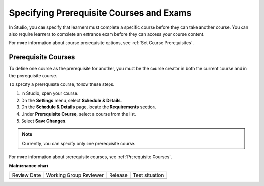 .. _Specify Prerequisite Courses and Exams:

#########################################
Specifying Prerequisite Courses and Exams
#########################################

.. tags:: educator, how-to

In Studio, you can specify that learners must complete a specific course
before they can take another course. You can also require learners to
complete an entrance exam before they can access your course content.

For more information about course prerequisite options, see :ref:`Set Course
Prerequisites`.

.. _Specify Prerequisite Courses:

****************************
Prerequisite Courses
****************************

To define one course as the prerequisite for another, you must be the course
creator in both the current course and in the prerequisite course.

To specify a prerequisite course, follow these steps.

#. In Studio, open your course.
#. On the **Settings** menu, select **Schedule & Details**.
#. On the **Schedule & Details** page, locate the **Requirements** section.
#. Under **Prerequisite Course**, select a course from the list.
#. Select **Save Changes**.

.. note:: Currently, you can specify only one prerequisite course.

For more information about prerequisite courses, see :ref:`Prerequisite
Courses`.

.. seealso::
  

  :ref:`Require an Entrance Exam` (how-to)

  :ref:`Set Up Course Prerequisites` (how-to)

**Maintenance chart**

+--------------+-------------------------------+----------------+--------------------------------+
| Review Date  | Working Group Reviewer        |   Release      |Test situation                  |
+--------------+-------------------------------+----------------+--------------------------------+
|              |                               |                |                                |
+--------------+-------------------------------+----------------+--------------------------------+
